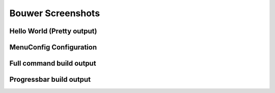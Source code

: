 Bouwer Screenshots
==================

Hello World (Pretty output)
-------------

.. image:: ../_static/helloworld.png

MenuConfig Configuration
------------------------

.. image:: ../_static/menuconfig.png


Full command build output
-------------------

.. image:: ../_static/full.png

Progressbar build output
------------------------

.. image:: ../_static/progress.png
